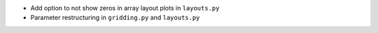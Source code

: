 - Add option to not show zeros in array layout plots in ``layouts.py``
- Parameter restructuring in ``gridding.py`` and ``layouts.py``
